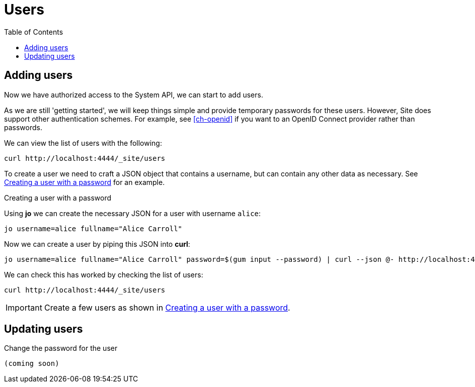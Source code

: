 = Users
:toc: left

== Adding users

Now we have authorized access to the System API, we can start to add users.

As we are still 'getting started', we will keep things simple and provide temporary passwords for these users.
However, Site does support other authentication schemes.
For example, see <<ch-openid>> if you want to an OpenID Connect provider rather than passwords.

We can view the list of users with the following:

----
curl http://localhost:4444/_site/users
----

To create a user we need to craft a JSON object that contains a username, but can contain any other data as necessary. See <<ex-create-a-user>> for an example.

[[ex-create-a-user]]
.Creating a user with a password
****
Using *jo* we can create the necessary JSON for a user with username `alice`:

----
jo username=alice fullname="Alice Carroll"
----

Now we can create a user by piping this JSON into *curl*:

----
jo username=alice fullname="Alice Carroll" password=$(gum input --password) | curl --json @- http://localhost:4444/_site/users
----

We can check this has worked by checking the list of users:

----
curl http://localhost:4444/_site/users
----


****

[IMPORTANT]
--
Create a few users as shown in <<ex-create-a-user>>.
--

== Updating users

Change the password for the user

----
(coming soon)
----

// Local Variables:
// mode: outline
// outline-regexp: "[=]+"
// End:
